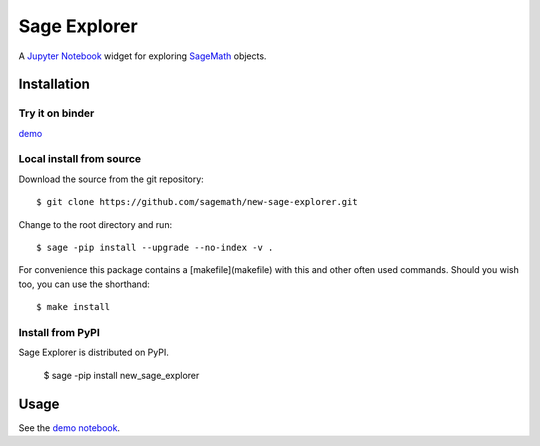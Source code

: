 =============
Sage Explorer
=============

.. image:: https://mybinder.org/badge.svg
   :target: https://mybinder.org/v2/gh/sagemath/new-sage-explorer/master

A `Jupyter Notebook <http://jupyter.org>`_ widget for exploring `SageMath <http://www.sagemath.org>`_ objects.


Installation
------------

Try it on binder
^^^^^^^^^^^^^^^^

`demo <https://mybinder.org/v2/gh/sagemath/new-sage-explorer/master?filepath=demo_new_sage_explorer.ipynb>`_


Local install from source
^^^^^^^^^^^^^^^^^^^^^^^^^

Download the source from the git repository::

    $ git clone https://github.com/sagemath/new-sage-explorer.git

Change to the root directory and run::

    $ sage -pip install --upgrade --no-index -v .

For convenience this package contains a [makefile](makefile) with this
and other often used commands. Should you wish too, you can use the
shorthand::

    $ make install

Install from PyPI
^^^^^^^^^^^^^^^^^^

Sage Explorer is distributed on PyPI.

    $ sage -pip install new_sage_explorer

Usage
-----

See the `demo notebook <demo_new_sage_explorer.ipynb>`_.
